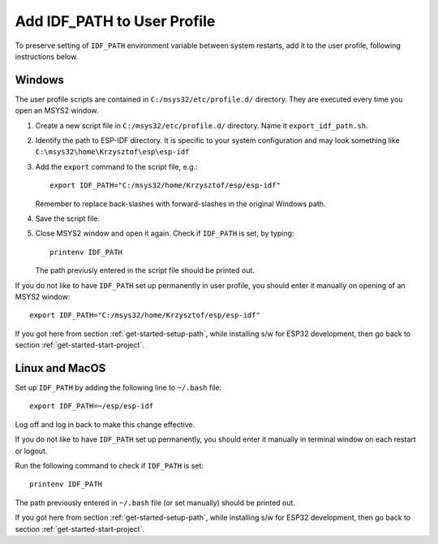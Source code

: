 Add IDF_PATH to User Profile
============================

To preserve setting of ``IDF_PATH`` environment variable between system restarts, add it to the user profile, following instructions below.


.. _add-idf_path-to-profile-windows:

Windows
-------

The user profile scripts are contained in ``C:/msys32/etc/profile.d/`` directory. They are executed every time you open an MSYS2 window.

#. Create a new script file in ``C:/msys32/etc/profile.d/`` directory. Name it ``export_idf_path.sh``.

#. Identify the path to ESP-IDF directory. It is specific to your system configuration and may look something like ``C:\msys32\home\Krzysztof\esp\esp-idf``

#. Add the ``export`` command to the script file, e.g.::

       export IDF_PATH="C:/msys32/home/Krzysztof/esp/esp-idf"

   Remember to replace back-slashes with forward-slashes in the original Windows path.

#. Save the script file.

#. Close MSYS2 window and open it again. Check if ``IDF_PATH`` is set, by typing::

       printenv IDF_PATH

   The path previusly entered in the script file should be printed out.

If you do not like to have ``IDF_PATH`` set up permanently in user profile, you should enter it manually on opening of an MSYS2 window::

    export IDF_PATH="C:/msys32/home/Krzysztof/esp/esp-idf"

If you got here from section :ref:`get-started-setup-path`, while installing s/w for ESP32 development, then go back to section :ref:`get-started-start-project`. 


.. _add-idf_path-to-profile-linux-macos:

Linux and MacOS
---------------

Set up ``IDF_PATH`` by adding the following line to ``~/.bash`` file: ::

    export IDF_PATH=~/esp/esp-idf

Log off and log in back to make this change effective. 

If you do not like to have ``IDF_PATH`` set up permanently, you should enter it manually in terminal window on each restart or logout.

Run the following command to check if ``IDF_PATH`` is set::

    printenv IDF_PATH

The path previously entered in ``~/.bash`` file (or set manually) should be printed out.


If you got here from section :ref:`get-started-setup-path`, while installing s/w for ESP32 development, then go back to section :ref:`get-started-start-project`.
